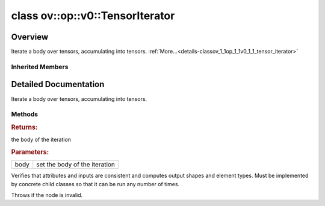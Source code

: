 .. index:: pair: class; ov::op::v0::TensorIterator
.. _doxid-classov_1_1op_1_1v0_1_1_tensor_iterator:

class ov::op::v0::TensorIterator
================================



Overview
~~~~~~~~

Iterate a body over tensors, accumulating into tensors. :ref:`More...<details-classov_1_1op_1_1v0_1_1_tensor_iterator>`


.. ref-code-block:: cpp
	:class: doxyrest-overview-code-block

	#include <tensor_iterator.hpp>
	
	class TensorIterator: public :ref:`ov::op::util::SubGraphOp<doxid-classov_1_1op_1_1util_1_1_sub_graph_op>`
	{
	public:
		// fields
	
		 :target:`BWDCMP_RTTI_DECLARATION<doxid-classov_1_1op_1_1v0_1_1_tensor_iterator_1a8ae4d664f03dd3a90ea2125eba85ecdb>`;

		// construction
	
		:target:`TensorIterator<doxid-classov_1_1op_1_1v0_1_1_tensor_iterator_1aede890df013edf26b586bac8514e54ea>`();
		:target:`TensorIterator<doxid-classov_1_1op_1_1v0_1_1_tensor_iterator_1adc537a6984f6fb59119f75fa0e28aa4b>`(const :ref:`OutputVector<doxid-namespaceov_1a0a3841455b82c164b1b04b61a9c7c560>`& values);

		// methods
	
		:target:`OPENVINO_OP<doxid-classov_1_1op_1_1v0_1_1_tensor_iterator_1aa8e489e1cb6888f6cd57dfa33000e3bf>`("TensorIterator", "opset1", :ref:`op::util::SubGraphOp<doxid-classov_1_1op_1_1util_1_1_sub_graph_op>`);
		virtual bool :target:`visit_attributes<doxid-classov_1_1op_1_1v0_1_1_tensor_iterator_1a8e3a537d9a24ec5dc2a86f7dbc06c73a>`(:ref:`AttributeVisitor<doxid-classov_1_1_attribute_visitor>`& visitor);
		virtual std::shared_ptr<:ref:`Node<doxid-classov_1_1_node>`> :target:`clone_with_new_inputs<doxid-classov_1_1op_1_1v0_1_1_tensor_iterator_1adff959e988e26c082b524eab23b70471>`(const :ref:`OutputVector<doxid-namespaceov_1a0a3841455b82c164b1b04b61a9c7c560>`& new_args) const;
		std::shared_ptr<:ref:`Model<doxid-classov_1_1_model>`> :ref:`get_body<doxid-classov_1_1op_1_1v0_1_1_tensor_iterator_1ae119fe41e149f47d0f66c768f74b89c4>`() const;
		void :ref:`set_body<doxid-classov_1_1op_1_1v0_1_1_tensor_iterator_1a0e2836edc1d2128223fa2cec5da3416f>`(const std::shared_ptr<:ref:`Model<doxid-classov_1_1_model>`>& body);
		virtual void :ref:`validate_and_infer_types<doxid-classov_1_1op_1_1v0_1_1_tensor_iterator_1a2882c5d4f67e770d4856cbcc3f4cab7d>`();
		void :target:`revalidate_and_infer_types_for_body_ops<doxid-classov_1_1op_1_1v0_1_1_tensor_iterator_1a8575c885df736b2b3e1e8b745ced4af2>`();
	};

Inherited Members
-----------------

.. ref-code-block:: cpp
	:class: doxyrest-overview-inherited-code-block

	public:
		// typedefs
	
		typedef :ref:`DiscreteTypeInfo<doxid-structov_1_1_discrete_type_info>` :ref:`type_info_t<doxid-classov_1_1_node_1af929e4dd70a66e0116a9d076753a2569>`;
		typedef std::map<std::string, :ref:`Any<doxid-classov_1_1_any>`> :ref:`RTMap<doxid-classov_1_1_node_1ab5856aecf96a9989fa1bafb97e4be2aa>`;
		typedef std::vector<:ref:`MultiSubGraphOp::InputDescription::Ptr<doxid-classov_1_1op_1_1util_1_1_multi_sub_graph_op_1_1_input_description_1a750d0d553f8c4d59c87775f8ba335568>`> :ref:`MultiSubgraphInputDescriptionVector<doxid-classov_1_1op_1_1util_1_1_multi_sub_graph_op_1a5028ab6cafca3b1d4e3261985ad5fba7>`;
		typedef std::vector<:ref:`MultiSubGraphOp::OutputDescription::Ptr<doxid-classov_1_1op_1_1util_1_1_multi_sub_graph_op_1_1_output_description_1a53043b195b0af5f636fc35d5c8a501bc>`> :ref:`MultiSubgraphOutputDescriptionVector<doxid-classov_1_1op_1_1util_1_1_multi_sub_graph_op_1a0e6ef5f5e92c95ba9e7f760ef94493cc>`;

		// classes
	
		class :ref:`BodyOutputDescription<doxid-classov_1_1op_1_1util_1_1_multi_sub_graph_op_1_1_body_output_description>`;
		class :ref:`ConcatOutputDescription<doxid-classov_1_1op_1_1util_1_1_multi_sub_graph_op_1_1_concat_output_description>`;
		class :ref:`InputDescription<doxid-classov_1_1op_1_1util_1_1_multi_sub_graph_op_1_1_input_description>`;
		class :ref:`InvariantInputDescription<doxid-classov_1_1op_1_1util_1_1_multi_sub_graph_op_1_1_invariant_input_description>`;
		class :ref:`MergedInputDescription<doxid-classov_1_1op_1_1util_1_1_multi_sub_graph_op_1_1_merged_input_description>`;
		class :ref:`OutputDescription<doxid-classov_1_1op_1_1util_1_1_multi_sub_graph_op_1_1_output_description>`;
		class :ref:`SliceInputDescription<doxid-classov_1_1op_1_1util_1_1_multi_sub_graph_op_1_1_slice_input_description>`;

		// fields
	
		 :ref:`BWDCMP_RTTI_DECLARATION<doxid-classov_1_1op_1_1util_1_1_multi_sub_graph_op_1a25fc5f8a5409478c347dd7e09d3ca44b>`;
		 :ref:`BWDCMP_RTTI_DECLARATION<doxid-classov_1_1op_1_1util_1_1_sub_graph_op_1a51d5e2c5503f59098465650f53392f92>`;

		// methods
	
		virtual void :ref:`validate_and_infer_types<doxid-classov_1_1_node_1ac5224b5be848ec670d2078d9816d12e7>`();
		void :ref:`constructor_validate_and_infer_types<doxid-classov_1_1_node_1aab98e14f28ac255819dfa4118174ece3>`();
		virtual bool :ref:`visit_attributes<doxid-classov_1_1_node_1a9743b56d352970486d17dae2416d958e>`(:ref:`AttributeVisitor<doxid-classov_1_1_attribute_visitor>`&);
		virtual const :ref:`ov::op::AutoBroadcastSpec<doxid-structov_1_1op_1_1_auto_broadcast_spec>`& :ref:`get_autob<doxid-classov_1_1_node_1a2b4875877f138f9cc7ee51a207268b73>`() const;
		virtual bool :ref:`has_evaluate<doxid-classov_1_1_node_1a606a47a0c2d39dcc4032b985c04c209e>`() const;
	
		virtual bool :ref:`evaluate<doxid-classov_1_1_node_1acfb82acc8349d7138aeaa05217c7014e>`(
			const :ref:`ov::HostTensorVector<doxid-namespaceov_1a2e5bf6dcca008b0147e825595f57c03b>`& output_values,
			const :ref:`ov::HostTensorVector<doxid-namespaceov_1a2e5bf6dcca008b0147e825595f57c03b>`& input_values
			) const;
	
		virtual bool :ref:`evaluate<doxid-classov_1_1_node_1afe8b36f599d5f2f1f8b4ef0f1a56a65c>`(
			const :ref:`ov::HostTensorVector<doxid-namespaceov_1a2e5bf6dcca008b0147e825595f57c03b>`& output_values,
			const :ref:`ov::HostTensorVector<doxid-namespaceov_1a2e5bf6dcca008b0147e825595f57c03b>`& input_values,
			const :ref:`EvaluationContext<doxid-namespaceov_1a46b08f86068f674a4e0748651b85a4b6>`& evaluationContext
			) const;
	
		virtual bool :ref:`evaluate_lower<doxid-classov_1_1_node_1a214ae74aa0de1eeaadeafb719e6ff260>`(const :ref:`ov::HostTensorVector<doxid-namespaceov_1a2e5bf6dcca008b0147e825595f57c03b>`& output_values) const;
		virtual bool :ref:`evaluate_upper<doxid-classov_1_1_node_1ab509aeccf31f20473fa742df915f67e5>`(const :ref:`ov::HostTensorVector<doxid-namespaceov_1a2e5bf6dcca008b0147e825595f57c03b>`& output_values) const;
	
		virtual bool :ref:`evaluate<doxid-classov_1_1_node_1a6096b644f59b1a7d1a1bf6bafe140472>`(
			:ref:`ov::TensorVector<doxid-namespaceov_1aa2127061451ba4f5a6e6904b88e72c6e>`& output_values,
			const :ref:`ov::TensorVector<doxid-namespaceov_1aa2127061451ba4f5a6e6904b88e72c6e>`& input_values
			) const;
	
		virtual bool :ref:`evaluate<doxid-classov_1_1_node_1af17129ce66b7273dfe9328ef21e61494>`(
			:ref:`ov::TensorVector<doxid-namespaceov_1aa2127061451ba4f5a6e6904b88e72c6e>`& output_values,
			const :ref:`ov::TensorVector<doxid-namespaceov_1aa2127061451ba4f5a6e6904b88e72c6e>`& input_values,
			const :ref:`ov::EvaluationContext<doxid-namespaceov_1a46b08f86068f674a4e0748651b85a4b6>`& evaluationContext
			) const;
	
		virtual bool :ref:`evaluate_lower<doxid-classov_1_1_node_1aed425e8df8114daefbfe2b90b6ccde59>`(:ref:`ov::TensorVector<doxid-namespaceov_1aa2127061451ba4f5a6e6904b88e72c6e>`& output_values) const;
		virtual bool :ref:`evaluate_upper<doxid-classov_1_1_node_1a191a82c8acc6016e2991a2dff3c626f8>`(:ref:`ov::TensorVector<doxid-namespaceov_1aa2127061451ba4f5a6e6904b88e72c6e>`& output_values) const;
		virtual bool :ref:`evaluate_label<doxid-classov_1_1_node_1a5ac5781812584d5bec31381fa513cb75>`(:ref:`TensorLabelVector<doxid-namespaceov_1aa5b856e58283417ceeace7343237b623>`& output_labels) const;
	
		virtual bool :ref:`constant_fold<doxid-classov_1_1_node_1a54e3bc84a49870563abf07e0fdd92de9>`(
			:ref:`OutputVector<doxid-namespaceov_1a0a3841455b82c164b1b04b61a9c7c560>`& output_values,
			const :ref:`OutputVector<doxid-namespaceov_1a0a3841455b82c164b1b04b61a9c7c560>`& inputs_values
			);
	
		virtual :ref:`OutputVector<doxid-namespaceov_1a0a3841455b82c164b1b04b61a9c7c560>` :ref:`decompose_op<doxid-classov_1_1_node_1add7ebde1542aef560a5d5135e8fe7b67>`() const;
		virtual const :ref:`type_info_t<doxid-classov_1_1_node_1af929e4dd70a66e0116a9d076753a2569>`& :ref:`get_type_info<doxid-classov_1_1_node_1a09d7370d5fa57c28880598760fd9c893>`() const = 0;
		const char \* :ref:`get_type_name<doxid-classov_1_1_node_1a312ad4b62537167e5e5c784df8b03ff3>`() const;
		void :ref:`set_arguments<doxid-classov_1_1_node_1a939c896986f4c0cfc9e47895d698b051>`(const :ref:`NodeVector<doxid-namespaceov_1a750141ccb27d75af03e91a5295645c7f>`& arguments);
		void :ref:`set_arguments<doxid-classov_1_1_node_1a9476f10de4bf8eaffbc3bc54abbd67bc>`(const :ref:`OutputVector<doxid-namespaceov_1a0a3841455b82c164b1b04b61a9c7c560>`& arguments);
		void :ref:`set_argument<doxid-classov_1_1_node_1ab90cfad02a35d49500c1773dca71d09a>`(size_t position, const :ref:`Output<doxid-classov_1_1_output>`<:ref:`Node<doxid-classov_1_1_node>`>& argument);
	
		void :ref:`set_output_type<doxid-classov_1_1_node_1affde9025d41a4b200d726bee750b20e4>`(
			size_t i,
			const :ref:`element::Type<doxid-classov_1_1element_1_1_type>`& element_type,
			const :ref:`PartialShape<doxid-classov_1_1_partial_shape>`& pshape
			);
	
		void :ref:`set_output_size<doxid-classov_1_1_node_1a27a4363bf01e836006ef0ff0ad1fb7e0>`(size_t output_size);
		void :ref:`invalidate_values<doxid-classov_1_1_node_1af4f961268c306511c2c28ee66bc81639>`();
		virtual void :ref:`revalidate_and_infer_types<doxid-classov_1_1_node_1a474ccc02e97cb12224a339b843e30615>`();
		virtual std::string :ref:`description<doxid-classov_1_1_node_1abb0f7c0a63ff520f7955378ec52b98d3>`() const;
		const std::string& :ref:`get_name<doxid-classov_1_1_node_1a82d9842d00beff82932b5baac3e723a3>`() const;
		void :ref:`set_friendly_name<doxid-classov_1_1_node_1a7980b10e7fa641adb972bbfc27e94dc4>`(const std::string& name);
		const std::string& :ref:`get_friendly_name<doxid-classov_1_1_node_1a613bbf08ebce8c05c63dacabbc341080>`() const;
		virtual bool :ref:`is_dynamic<doxid-classov_1_1_node_1a55033c8479e6c6e51a6d2cf47cc0575b>`() const;
		size_t :ref:`get_instance_id<doxid-classov_1_1_node_1a97150e2017a476ce1b75580e084244d8>`() const;
		virtual std::ostream& :ref:`write_description<doxid-classov_1_1_node_1a7fcbf2c087273dfb0b7fc153c677dbbb>`(std::ostream& os, uint32_t depth = 0) const;
		const std::vector<std::shared_ptr<:ref:`Node<doxid-classov_1_1_node>`>>& :ref:`get_control_dependencies<doxid-classov_1_1_node_1af66774ea3f8ec0699612ee69980de776>`() const;
		const std::vector<:ref:`Node<doxid-classov_1_1_node>` \*>& :ref:`get_control_dependents<doxid-classov_1_1_node_1a464cd8dfcf5f771974ce06bb7e6ec62f>`() const;
		void :ref:`add_control_dependency<doxid-classov_1_1_node_1a47d1a4fb855f1156614846a477f69adb>`(std::shared_ptr<:ref:`Node<doxid-classov_1_1_node>`> node);
		void :ref:`remove_control_dependency<doxid-classov_1_1_node_1a1037a77a8f0220d586b790906b6af488>`(std::shared_ptr<:ref:`Node<doxid-classov_1_1_node>`> node);
		void :ref:`clear_control_dependencies<doxid-classov_1_1_node_1a97cf3538584ac88d8121c38c45fd3820>`();
		void :ref:`clear_control_dependents<doxid-classov_1_1_node_1a08a2dd9069a63d69b6d1ebc7ac3d4921>`();
		void :ref:`add_node_control_dependencies<doxid-classov_1_1_node_1a5aeb2ec8bde867868c391a01dafc1870>`(std::shared_ptr<:ref:`Node<doxid-classov_1_1_node>`> source_node);
		void :ref:`add_node_control_dependents<doxid-classov_1_1_node_1a54474d9cdeb16624f1fd488c88ecf2ca>`(std::shared_ptr<:ref:`Node<doxid-classov_1_1_node>`> source_node);
		void :ref:`transfer_control_dependents<doxid-classov_1_1_node_1af0593c95b56ff9723fa748325868db22>`(std::shared_ptr<:ref:`Node<doxid-classov_1_1_node>`> replacement);
		size_t :ref:`get_output_size<doxid-classov_1_1_node_1ac8706eab0c33f0effa522a6bbed8437e>`() const;
		const :ref:`element::Type<doxid-classov_1_1element_1_1_type>`& :ref:`get_output_element_type<doxid-classov_1_1_node_1af54b4c4728f6fe535e00979c04181926>`(size_t i) const;
		const :ref:`element::Type<doxid-classov_1_1element_1_1_type>`& :ref:`get_element_type<doxid-classov_1_1_node_1a5f04dfdfeafb4f47afa279f1fab8041f>`() const;
		const :ref:`Shape<doxid-classov_1_1_shape>`& :ref:`get_output_shape<doxid-classov_1_1_node_1a9be808628e89171b222165ae2f4b71d5>`(size_t i) const;
		const :ref:`PartialShape<doxid-classov_1_1_partial_shape>`& :ref:`get_output_partial_shape<doxid-classov_1_1_node_1a5002b656c4e79d19e3914f3d28195833>`(size_t i) const;
		:ref:`Output<doxid-classov_1_1_output>`<const :ref:`Node<doxid-classov_1_1_node>`> :ref:`get_default_output<doxid-classov_1_1_node_1aee8da8b622e352e9e21270b7f381e2b1>`() const;
		:ref:`Output<doxid-classov_1_1_output>`<:ref:`Node<doxid-classov_1_1_node>`> :ref:`get_default_output<doxid-classov_1_1_node_1a0a49fd568aea74a68baa2161e4f7df85>`();
		virtual size_t :ref:`get_default_output_index<doxid-classov_1_1_node_1a0d31de32156b3afd0c6db698d888575a>`() const;
		size_t :ref:`no_default_index<doxid-classov_1_1_node_1ad0035c4860b08e05b3e100966a570118>`() const;
		const :ref:`Shape<doxid-classov_1_1_shape>`& :ref:`get_shape<doxid-classov_1_1_node_1a0e635bd6c9dab32258beb74813a86fa2>`() const;
		:ref:`descriptor::Tensor<doxid-classov_1_1descriptor_1_1_tensor>`& :ref:`get_output_tensor<doxid-classov_1_1_node_1acdba65c4711078f39814267e953f9b26>`(size_t i) const;
		:ref:`descriptor::Tensor<doxid-classov_1_1descriptor_1_1_tensor>`& :ref:`get_input_tensor<doxid-classov_1_1_node_1a1f11abc6a67540cf165cff35c569474e>`(size_t i) const;
		const std::string& :ref:`get_output_tensor_name<doxid-classov_1_1_node_1a4917773db5557c76721e61dd086e2fed>`(size_t i) const;
		std::set<:ref:`Input<doxid-classov_1_1_input>`<:ref:`Node<doxid-classov_1_1_node>`>> :ref:`get_output_target_inputs<doxid-classov_1_1_node_1af4458f6b74c68754dd5e38b0562aed4c>`(size_t i) const;
		size_t :ref:`get_input_size<doxid-classov_1_1_node_1a19356bfdc8759abdb34f4269bbc6f821>`() const;
		const :ref:`element::Type<doxid-classov_1_1element_1_1_type>`& :ref:`get_input_element_type<doxid-classov_1_1_node_1a376e413971f30898cc2f9552cb80b525>`(size_t i) const;
		const :ref:`Shape<doxid-classov_1_1_shape>`& :ref:`get_input_shape<doxid-classov_1_1_node_1a34bd30fb200ea5432351e7495eca3aba>`(size_t i) const;
		const :ref:`PartialShape<doxid-classov_1_1_partial_shape>`& :ref:`get_input_partial_shape<doxid-classov_1_1_node_1a1e506b8cb3d40b6cb096d26627a3227b>`(size_t i) const;
		const std::string& :ref:`get_input_tensor_name<doxid-classov_1_1_node_1a45607918c100cd66492aeb897927fd4c>`(size_t i) const;
		:ref:`Node<doxid-classov_1_1_node>` \* :ref:`get_input_node_ptr<doxid-classov_1_1_node_1a8358ec5a06b653eb8f5a4c7895cb0bec>`(size_t index) const;
		std::shared_ptr<:ref:`Node<doxid-classov_1_1_node>`> :ref:`get_input_node_shared_ptr<doxid-classov_1_1_node_1a794272a6a64575a43b55f3854cf5da52>`(size_t index) const;
		:ref:`Output<doxid-classov_1_1_output>`<:ref:`Node<doxid-classov_1_1_node>`> :ref:`get_input_source_output<doxid-classov_1_1_node_1aae6163287ddf09da421da058e2375ee2>`(size_t i) const;
		virtual std::shared_ptr<:ref:`Node<doxid-classov_1_1_node>`> :ref:`clone_with_new_inputs<doxid-classov_1_1_node_1a177d1a61e81d506d190ee18818ff851f>`(const :ref:`OutputVector<doxid-namespaceov_1a0a3841455b82c164b1b04b61a9c7c560>`& inputs) const = 0;
		std::shared_ptr<:ref:`Node<doxid-classov_1_1_node>`> :ref:`copy_with_new_inputs<doxid-classov_1_1_node_1a71b79a703b6cb65796b3eab14d7f669b>`(const :ref:`OutputVector<doxid-namespaceov_1a0a3841455b82c164b1b04b61a9c7c560>`& new_args) const;
	
		std::shared_ptr<:ref:`Node<doxid-classov_1_1_node>`> :ref:`copy_with_new_inputs<doxid-classov_1_1_node_1aea49595d14777748fe215ce1b0b4f976>`(
			const :ref:`OutputVector<doxid-namespaceov_1a0a3841455b82c164b1b04b61a9c7c560>`& inputs,
			const std::vector<std::shared_ptr<:ref:`Node<doxid-classov_1_1_node>`>>& control_dependencies
			) const;
	
		bool :ref:`has_same_type<doxid-classov_1_1_node_1aa0d6ac1b94265535fd6604f504f24bc0>`(std::shared_ptr<const :ref:`Node<doxid-classov_1_1_node>`> node) const;
		:ref:`RTMap<doxid-classov_1_1_node_1ab5856aecf96a9989fa1bafb97e4be2aa>`& :ref:`get_rt_info<doxid-classov_1_1_node_1a5c73794fbc47e510198261d61682fe79>`();
		const :ref:`RTMap<doxid-classov_1_1_node_1ab5856aecf96a9989fa1bafb97e4be2aa>`& :ref:`get_rt_info<doxid-classov_1_1_node_1a6b70cf8118b8eb0f499e75e8c59e3dda>`() const;
		:ref:`NodeVector<doxid-namespaceov_1a750141ccb27d75af03e91a5295645c7f>` :ref:`get_users<doxid-classov_1_1_node_1ac91febe368510da62e45d591255a4c6e>`(bool check_is_used = false) const;
		virtual size_t :ref:`get_version<doxid-classov_1_1_node_1a09b3d13897b7cadcc7a9967f7a5a41f9>`() const;
		virtual std::shared_ptr<:ref:`Node<doxid-classov_1_1_node>`> :ref:`get_default_value<doxid-classov_1_1_node_1a829ba04609ff698e5297f86a79eef103>`() const;
		bool :ref:`operator <<doxid-classov_1_1_node_1a041846b4bc1cf064f6bc3f6770a947cf>` (const :ref:`Node<doxid-classov_1_1_node>`& other) const;
		std::vector<:ref:`Input<doxid-classov_1_1_input>`<:ref:`Node<doxid-classov_1_1_node>`>> :ref:`inputs<doxid-classov_1_1_node_1aae7545fcb3386ab6dbdebdbda409d747>`();
		std::vector<:ref:`Input<doxid-classov_1_1_input>`<const :ref:`Node<doxid-classov_1_1_node>`>> :ref:`inputs<doxid-classov_1_1_node_1a02b7bc6696e0b8aa0bcb2d04d99bc2f1>`() const;
		std::vector<:ref:`Output<doxid-classov_1_1_output>`<:ref:`Node<doxid-classov_1_1_node>`>> :ref:`input_values<doxid-classov_1_1_node_1a5861ceeb81e573a7eaaf3d036fe5c23a>`() const;
		std::vector<:ref:`Output<doxid-classov_1_1_output>`<:ref:`Node<doxid-classov_1_1_node>`>> :ref:`outputs<doxid-classov_1_1_node_1aa6d74a054cf5302244978c9c6f9e338d>`();
		std::vector<:ref:`Output<doxid-classov_1_1_output>`<const :ref:`Node<doxid-classov_1_1_node>`>> :ref:`outputs<doxid-classov_1_1_node_1a0d79f0cbc914a3b411869e56a6cb1f94>`() const;
		:ref:`Input<doxid-classov_1_1_input>`<:ref:`Node<doxid-classov_1_1_node>`> :ref:`input<doxid-classov_1_1_node_1a2e956e69b0de757004efe88f31f83720>`(size_t input_index);
		:ref:`Input<doxid-classov_1_1_input>`<const :ref:`Node<doxid-classov_1_1_node>`> :ref:`input<doxid-classov_1_1_node_1a414bd1a9899c4f1f96286fb2b0ac585b>`(size_t input_index) const;
		:ref:`Output<doxid-classov_1_1_output>`<:ref:`Node<doxid-classov_1_1_node>`> :ref:`input_value<doxid-classov_1_1_node_1a0309b251e1dc8722d0cf144199cb1de9>`(size_t input_index) const;
		:ref:`Output<doxid-classov_1_1_output>`<:ref:`Node<doxid-classov_1_1_node>`> :ref:`output<doxid-classov_1_1_node_1a24dc2a2bac789d34d8e1959249b6347d>`(size_t output_index);
		:ref:`Output<doxid-classov_1_1_output>`<const :ref:`Node<doxid-classov_1_1_node>`> :ref:`output<doxid-classov_1_1_node_1afbd386f7c799f4f05393336232b43144>`(size_t output_index) const;
		:ref:`OPENVINO_SUPPRESS_DEPRECATED_START<doxid-openvino_2core_2deprecated_8hpp_1a80720d314461cf6f3098efd1719f54c5>` void :ref:`set_op_annotations<doxid-classov_1_1_node_1a9d8680c016917426085ce1e18977428f>`(std::shared_ptr<ngraph::op::util::OpAnnotations> op_annotations);
		std::shared_ptr<ngraph::op::util::OpAnnotations> :ref:`get_op_annotations<doxid-classov_1_1_node_1ab396069426f5eabed56e2c8fc3c840d0>`() const;
	
		virtual :ref:`OPENVINO_SUPPRESS_DEPRECATED_END<doxid-openvino_2core_2deprecated_8hpp_1ac8c3082fae0849f6d58b442d540b5767>` bool :ref:`match_value<doxid-classov_1_1_node_1a91d357857f994496c0bfb62f840fa273>`(
			:ref:`ov::pass::pattern::Matcher<doxid-classov_1_1pass_1_1pattern_1_1_matcher>` \* matcher,
			const :ref:`Output<doxid-classov_1_1_output>`<:ref:`Node<doxid-classov_1_1_node>`>& pattern_value,
			const :ref:`Output<doxid-classov_1_1_output>`<:ref:`Node<doxid-classov_1_1_node>`>& graph_value
			);
	
		virtual bool :ref:`match_node<doxid-classov_1_1_node_1abdd7772bf5673526b64ddd6d310bb2f9>`(
			:ref:`ov::pass::pattern::Matcher<doxid-classov_1_1pass_1_1pattern_1_1_matcher>` \* matcher,
			const :ref:`Output<doxid-classov_1_1_output>`<:ref:`Node<doxid-classov_1_1_node>`>& graph_value
			);
	
		static _OPENVINO_HIDDEN_METHODconst :::ref:`ov::Node::type_info_t<doxid-classov_1_1_node_1af929e4dd70a66e0116a9d076753a2569>`& :ref:`get_type_info_static<doxid-classov_1_1op_1_1_op_1a236ae4310a12e8b9ee7115af2154c489>`();
		virtual const :::ref:`ov::Node::type_info_t<doxid-classov_1_1_node_1af929e4dd70a66e0116a9d076753a2569>`& :ref:`get_type_info<doxid-classov_1_1op_1_1_op_1ae930efe3e70276acfd9d349aa58dabb7>`() const;
		:ref:`OPENVINO_OP<doxid-classov_1_1op_1_1util_1_1_multi_sub_graph_op_1af50bd9dcd2cd1120811e3f0fc2e1e705>`("MultiSubGraphOp", "util");
		virtual const std::shared_ptr<:ref:`Model<doxid-classov_1_1_model>`>& :ref:`get_function<doxid-classov_1_1op_1_1util_1_1_multi_sub_graph_op_1aa595b8721cc97756a936915304131430>`(int index) const;
		virtual void :ref:`set_function<doxid-classov_1_1op_1_1util_1_1_multi_sub_graph_op_1a1b6a38b68b1a44d0a27a9bd025dcc9e9>`(int index, const std::shared_ptr<:ref:`Model<doxid-classov_1_1_model>`>& func);
		const :ref:`MultiSubgraphInputDescriptionVector<doxid-classov_1_1op_1_1util_1_1_multi_sub_graph_op_1a5028ab6cafca3b1d4e3261985ad5fba7>`& :ref:`get_input_descriptions<doxid-classov_1_1op_1_1util_1_1_multi_sub_graph_op_1af134e5188ac3af0ffc16e3e1500bd4c5>`(int index) const;
		:ref:`MultiSubgraphInputDescriptionVector<doxid-classov_1_1op_1_1util_1_1_multi_sub_graph_op_1a5028ab6cafca3b1d4e3261985ad5fba7>`& :ref:`get_input_descriptions<doxid-classov_1_1op_1_1util_1_1_multi_sub_graph_op_1aa02ef5f4e62d8e8feb79d2df553b02e2>`(int index);
		const :ref:`MultiSubgraphOutputDescriptionVector<doxid-classov_1_1op_1_1util_1_1_multi_sub_graph_op_1a0e6ef5f5e92c95ba9e7f760ef94493cc>`& :ref:`get_output_descriptions<doxid-classov_1_1op_1_1util_1_1_multi_sub_graph_op_1a2f3af59f6d2b121e883c20db11469a31>`(int index) const;
		:ref:`MultiSubgraphOutputDescriptionVector<doxid-classov_1_1op_1_1util_1_1_multi_sub_graph_op_1a0e6ef5f5e92c95ba9e7f760ef94493cc>`& :ref:`get_output_descriptions<doxid-classov_1_1op_1_1util_1_1_multi_sub_graph_op_1ae7b32ec93a813d119536809a4ba64365>`(int index);
	
		void :ref:`set_input_descriptions<doxid-classov_1_1op_1_1util_1_1_multi_sub_graph_op_1a32b3e75ae66fd104ae7d926846b8b807>`(
			int index,
			const :ref:`MultiSubgraphInputDescriptionVector<doxid-classov_1_1op_1_1util_1_1_multi_sub_graph_op_1a5028ab6cafca3b1d4e3261985ad5fba7>`& inputs
			);
	
		void :ref:`set_output_descriptions<doxid-classov_1_1op_1_1util_1_1_multi_sub_graph_op_1ae09c8bac7d7c9dd2391c64aef386a032>`(
			int index,
			const :ref:`MultiSubgraphOutputDescriptionVector<doxid-classov_1_1op_1_1util_1_1_multi_sub_graph_op_1a0e6ef5f5e92c95ba9e7f760ef94493cc>`& outputs
			);
	
		virtual void :ref:`set_invariant_inputs<doxid-classov_1_1op_1_1util_1_1_multi_sub_graph_op_1a2ff734dc98083d2e8003e2658aebc7da>`(
			const :ref:`Output<doxid-classov_1_1_output>`<:ref:`Node<doxid-classov_1_1_node>`>& value,
			const :ref:`ov::ParameterVector<doxid-namespaceov_1a2fd9bce881f1d37b496cf2e098274098>`& bodies_parameters
			);
	
		virtual :ref:`Output<doxid-classov_1_1_output>`<:ref:`Node<doxid-classov_1_1_node>`> :ref:`set_body_outputs<doxid-classov_1_1op_1_1util_1_1_multi_sub_graph_op_1aaac66fd7c89375c64e1fb86ce866e341>`(const :ref:`ResultVector<doxid-namespaceov_1adf9015702d0f2f7e69c705651f19b72a>`& bodies_results);
		virtual size_t :ref:`get_internal_subgraphs_size<doxid-classov_1_1op_1_1util_1_1_multi_sub_graph_op_1a2c6d60a90adc7096a7d4d9f3b687cf7d>`() const;
		virtual size_t :ref:`get_input_descriptions_size<doxid-classov_1_1op_1_1util_1_1_multi_sub_graph_op_1aeaecc1e8af9b2a4fa09c1488dc2f6f49>`() const;
		virtual size_t :ref:`get_output_descriptions_size<doxid-classov_1_1op_1_1util_1_1_multi_sub_graph_op_1aefb4387c3f6992800cd769bc0166d1d3>`() const;
		:ref:`MultiSubGraphOp<doxid-classov_1_1op_1_1util_1_1_multi_sub_graph_op>`& :ref:`operator =<doxid-classov_1_1op_1_1util_1_1_multi_sub_graph_op_1afbe03304f6bc5195824a98cb1dd75301>` (const :ref:`MultiSubGraphOp<doxid-classov_1_1op_1_1util_1_1_multi_sub_graph_op>`&);
		:ref:`MultiSubGraphOp<doxid-classov_1_1op_1_1util_1_1_multi_sub_graph_op>`& :ref:`operator =<doxid-classov_1_1op_1_1util_1_1_multi_sub_graph_op_1a37aca5eaff75f68bd35c61f059516bad>` (:ref:`MultiSubGraphOp<doxid-classov_1_1op_1_1util_1_1_multi_sub_graph_op>`&&);
		:ref:`OPENVINO_OP<doxid-classov_1_1op_1_1util_1_1_sub_graph_op_1a0ba105d5539731009e142bc445847609>`("SubGraphOp", "util", :ref:`op::util::MultiSubGraphOp<doxid-classov_1_1op_1_1util_1_1_multi_sub_graph_op>`);
		virtual const std::shared_ptr<:ref:`Model<doxid-classov_1_1_model>`>& :ref:`get_function<doxid-classov_1_1op_1_1util_1_1_sub_graph_op_1a39ac0b81d6b11427a61ba9c8e9216bc0>`() const;
		virtual void :ref:`set_function<doxid-classov_1_1op_1_1util_1_1_sub_graph_op_1a00511ab92b3487a2d4eefd20bc0b4251>`(const std::shared_ptr<:ref:`Model<doxid-classov_1_1_model>`>& func);
		const std::vector<std::shared_ptr<:ref:`InputDescription<doxid-classov_1_1op_1_1util_1_1_multi_sub_graph_op_1_1_input_description>`>>& :ref:`get_input_descriptions<doxid-classov_1_1op_1_1util_1_1_sub_graph_op_1a776ecda3716074c79254a3e324effa69>`() const;
		std::vector<std::shared_ptr<:ref:`InputDescription<doxid-classov_1_1op_1_1util_1_1_multi_sub_graph_op_1_1_input_description>`>>& :ref:`get_input_descriptions<doxid-classov_1_1op_1_1util_1_1_sub_graph_op_1ae4fb7291af100bb0e9a05523d1f372eb>`();
		const std::vector<std::shared_ptr<:ref:`OutputDescription<doxid-classov_1_1op_1_1util_1_1_multi_sub_graph_op_1_1_output_description>`>>& :ref:`get_output_descriptions<doxid-classov_1_1op_1_1util_1_1_sub_graph_op_1a0ed5cf0a3e33b294c1374b686065ea8d>`() const;
		std::vector<std::shared_ptr<:ref:`OutputDescription<doxid-classov_1_1op_1_1util_1_1_multi_sub_graph_op_1_1_output_description>`>>& :ref:`get_output_descriptions<doxid-classov_1_1op_1_1util_1_1_sub_graph_op_1a81a54c9e5b59c9e175b6bc3fb146c3d6>`();
	
		virtual void :ref:`set_sliced_input<doxid-classov_1_1op_1_1util_1_1_sub_graph_op_1a589781304bfa44ccc6c45b5bf5ad7411>`(
			const std::shared_ptr<:ref:`ov::op::v0::Parameter<doxid-classov_1_1op_1_1v0_1_1_parameter>`>& parameter,
			const :ref:`Output<doxid-classov_1_1_output>`<:ref:`Node<doxid-classov_1_1_node>`>& value,
			int64_t start,
			int64_t stride,
			int64_t part_size,
			int64_t end,
			int64_t axis
			);
	
		virtual void :ref:`set_merged_input<doxid-classov_1_1op_1_1util_1_1_sub_graph_op_1a6394b3d1feab5bcaebac94390209364f>`(
			const std::shared_ptr<:ref:`ov::op::v0::Parameter<doxid-classov_1_1op_1_1v0_1_1_parameter>`>& body_parameter,
			const :ref:`Output<doxid-classov_1_1_output>`<:ref:`Node<doxid-classov_1_1_node>`>& initial_value,
			const :ref:`Output<doxid-classov_1_1_output>`<:ref:`Node<doxid-classov_1_1_node>`>& successive_value
			);
	
		virtual void :ref:`set_invariant_input<doxid-classov_1_1op_1_1util_1_1_sub_graph_op_1a40c2c6377ef9428a7c42a2460f512fdf>`(
			const std::shared_ptr<:ref:`ov::op::v0::Parameter<doxid-classov_1_1op_1_1v0_1_1_parameter>`>& body_parameter,
			const :ref:`Output<doxid-classov_1_1_output>`<:ref:`Node<doxid-classov_1_1_node>`>& value
			);
	
		virtual :ref:`Output<doxid-classov_1_1_output>`<:ref:`Node<doxid-classov_1_1_node>`> :ref:`get_iter_value<doxid-classov_1_1op_1_1util_1_1_sub_graph_op_1a36ccb600a4d15a7f76f6cb9a9ad0da16>`(
			const :ref:`Output<doxid-classov_1_1_output>`<:ref:`Node<doxid-classov_1_1_node>`>& body_value,
			int64_t iteration = -1
			);
	
		virtual :ref:`Output<doxid-classov_1_1_output>`<:ref:`Node<doxid-classov_1_1_node>`> :ref:`get_concatenated_slices<doxid-classov_1_1op_1_1util_1_1_sub_graph_op_1adec7d94b48999eaafb61f0e6503b8849>`(
			const :ref:`Output<doxid-classov_1_1_output>`<:ref:`Node<doxid-classov_1_1_node>`>& value,
			int64_t start,
			int64_t stride,
			int64_t part_size,
			int64_t end,
			int64_t axis
			);
	
		:ref:`SubGraphOp<doxid-classov_1_1op_1_1util_1_1_sub_graph_op>`& :ref:`operator =<doxid-classov_1_1op_1_1util_1_1_sub_graph_op_1a1f394ee6a05d88fa85550389f947915b>` (const :ref:`SubGraphOp<doxid-classov_1_1op_1_1util_1_1_sub_graph_op>`&);
		:ref:`SubGraphOp<doxid-classov_1_1op_1_1util_1_1_sub_graph_op>`& :ref:`operator =<doxid-classov_1_1op_1_1util_1_1_sub_graph_op_1a195d3045d5f715203bb2e76bab935033>` (:ref:`SubGraphOp<doxid-classov_1_1op_1_1util_1_1_sub_graph_op>`&&);
		int64_t :ref:`get_num_iterations<doxid-classov_1_1op_1_1util_1_1_sub_graph_op_1a85ab5cdc80be676072fde1ec2373db04>`() const;

.. _details-classov_1_1op_1_1v0_1_1_tensor_iterator:

Detailed Documentation
~~~~~~~~~~~~~~~~~~~~~~

Iterate a body over tensors, accumulating into tensors.

Methods
-------

.. _doxid-classov_1_1op_1_1v0_1_1_tensor_iterator_1ae119fe41e149f47d0f66c768f74b89c4:
.. index:: pair: function; get_body

.. ref-code-block:: cpp
	:class: doxyrest-title-code-block

	std::shared_ptr<:ref:`Model<doxid-classov_1_1_model>`> get_body() const



.. rubric:: Returns:

the body of the iteration

.. _doxid-classov_1_1op_1_1v0_1_1_tensor_iterator_1a0e2836edc1d2128223fa2cec5da3416f:
.. index:: pair: function; set_body

.. ref-code-block:: cpp
	:class: doxyrest-title-code-block

	void set_body(const std::shared_ptr<:ref:`Model<doxid-classov_1_1_model>`>& body)



.. rubric:: Parameters:

.. list-table::
	:widths: 20 80

	*
		- body

		- set the body of the iteration

.. _doxid-classov_1_1op_1_1v0_1_1_tensor_iterator_1a2882c5d4f67e770d4856cbcc3f4cab7d:
.. index:: pair: function; validate_and_infer_types

.. ref-code-block:: cpp
	:class: doxyrest-title-code-block

	virtual void validate_and_infer_types()

Verifies that attributes and inputs are consistent and computes output shapes and element types. Must be implemented by concrete child classes so that it can be run any number of times.

Throws if the node is invalid.


